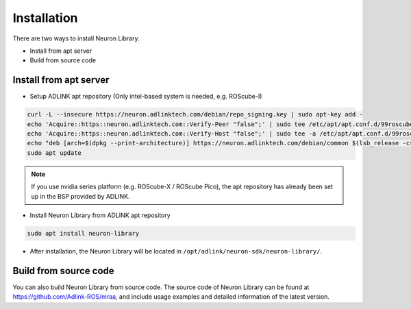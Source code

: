 .. _nlib_installation:

Installation
############

There are two ways to install Neuron Library.

* Install from apt server
* Build from source code

Install from apt server
-----------------------

* Setup ADLINK apt repository (Only intel-based system is needed, e.g. ROScube-I)

.. code-block:: bash

    curl -L --insecure https://neuron.adlinktech.com/debian/repo_signing.key | sudo apt-key add -
    echo 'Acquire::https::neuron.adlinktech.com::Verify-Peer "false";' | sudo tee /etc/apt/apt.conf.d/99roscube > /dev/null
    echo 'Acquire::https::neuron.adlinktech.com::Verify-Host "false";' | sudo tee -a /etc/apt/apt.conf.d/99roscube > /dev/null
    echo "deb [arch=$(dpkg --print-architecture)] https://neuron.adlinktech.com/debian/common $(lsb_release -cs) main" | sudo tee /etc/apt/sources.list.d/roscube.list > /dev/null
    sudo apt update

.. note:: 
    
    If you use nvidia series platform (e.g. ROScube-X / ROScube Pico),
    the apt repository has already been set up in the BSP provided by ADLINK.

* Install Neuron Library from ADLINK apt repository

.. code-block:: bash

    sudo apt install neuron-library

* After installation, the Neuron Library will be located in ``/opt/adlink/neuron-sdk/neuron-library/``.

Build from source code
----------------------

You can also build Neuron Library from source code.
The source code of Neuron Library can be found at https://github.com/Adlink-ROS/mraa, and include usage examples and detailed information of the latest version.
